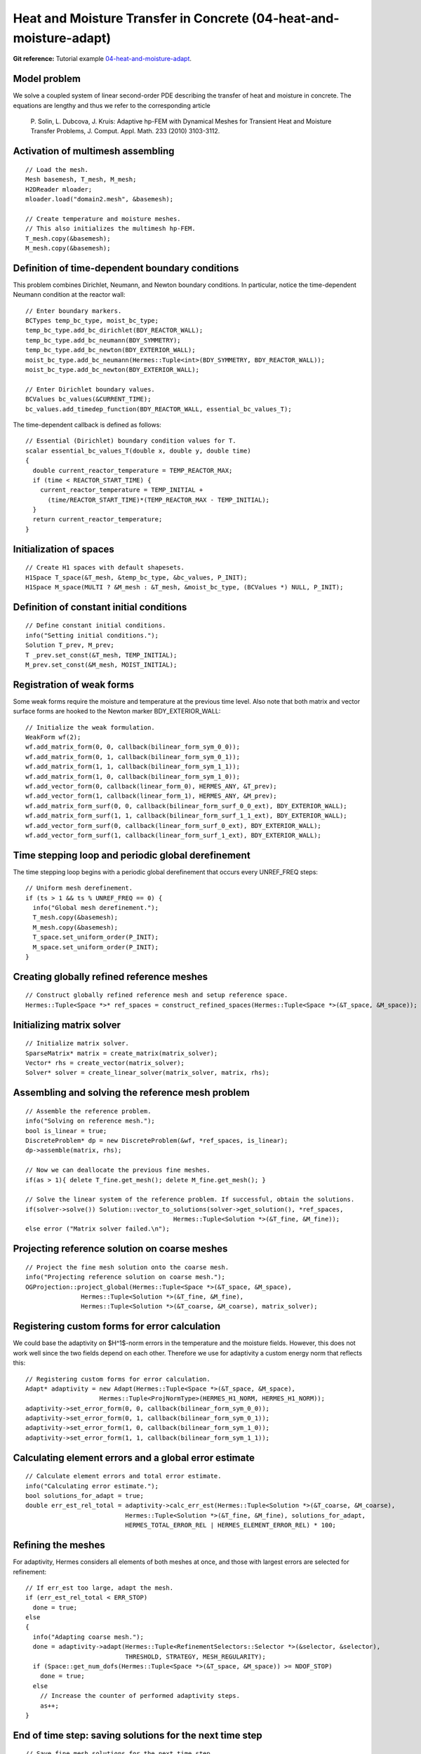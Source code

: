 Heat and Moisture Transfer in Concrete (04-heat-and-moisture-adapt)
-------------------------------------------

**Git reference:** Tutorial example `04-heat-and-moisture-adapt 
<http://git.hpfem.org/hermes.git/tree/HEAD:/hermes2d/tutorial/P06-timedep-adapt/04-heat-and-moisture-adapt>`_.

Model problem
~~~~~~~~~~~~~

We solve a coupled system of linear second-order PDE describing the 
transfer of heat and moisture in concrete. The equations are lengthy 
and thus we refer to the corresponding article

    P. Solin, L. Dubcova, J. Kruis: Adaptive hp-FEM with Dynamical 
    Meshes for Transient Heat and Moisture Transfer Problems, J. Comput. Appl. Math. 233 (2010) 3103-3112.

Activation of multimesh assembling
~~~~~~~~~~~~~~~~~~~~~~~~~~~~~~~~~~

::

    // Load the mesh.
    Mesh basemesh, T_mesh, M_mesh;
    H2DReader mloader;
    mloader.load("domain2.mesh", &basemesh);

    // Create temperature and moisture meshes.
    // This also initializes the multimesh hp-FEM.
    T_mesh.copy(&basemesh);
    M_mesh.copy(&basemesh);

Definition of time-dependent boundary conditions
~~~~~~~~~~~~~~~~~~~~~~~~~~~~~~~~~~~~~~~~~~~~~~~~~

This problem combines Dirichlet, Neumann, and Newton boundary conditions.
In particular, notice the time-dependent Neumann condition at the reactor
wall::

  // Enter boundary markers.
  BCTypes temp_bc_type, moist_bc_type;
  temp_bc_type.add_bc_dirichlet(BDY_REACTOR_WALL);
  temp_bc_type.add_bc_neumann(BDY_SYMMETRY);
  temp_bc_type.add_bc_newton(BDY_EXTERIOR_WALL);
  moist_bc_type.add_bc_neumann(Hermes::Tuple<int>(BDY_SYMMETRY, BDY_REACTOR_WALL));
  moist_bc_type.add_bc_newton(BDY_EXTERIOR_WALL);

  // Enter Dirichlet boundary values.
  BCValues bc_values(&CURRENT_TIME);
  bc_values.add_timedep_function(BDY_REACTOR_WALL, essential_bc_values_T);

The time-dependent callback is defined as follows::

    // Essential (Dirichlet) boundary condition values for T.
    scalar essential_bc_values_T(double x, double y, double time)
    {
      double current_reactor_temperature = TEMP_REACTOR_MAX;
      if (time < REACTOR_START_TIME) {
        current_reactor_temperature = TEMP_INITIAL +
          (time/REACTOR_START_TIME)*(TEMP_REACTOR_MAX - TEMP_INITIAL);
      }
      return current_reactor_temperature;
    }

Initialization of spaces
~~~~~~~~~~~~~~~~~~~~~~~~

::

    // Create H1 spaces with default shapesets.
    H1Space T_space(&T_mesh, &temp_bc_type, &bc_values, P_INIT);
    H1Space M_space(MULTI ? &M_mesh : &T_mesh, &moist_bc_type, (BCValues *) NULL, P_INIT);

Definition of constant initial conditions
~~~~~~~~~~~~~~~~~~~~~~~~~~~~~~~~~~~~~~~~~

::

    // Define constant initial conditions.
    info("Setting initial conditions.");
    Solution T_prev, M_prev;
    T _prev.set_const(&T_mesh, TEMP_INITIAL);
    M_prev.set_const(&M_mesh, MOIST_INITIAL);

Registration of weak forms
~~~~~~~~~~~~~~~~~~~~~~~~~~

Some weak forms require the moisture and temperature at the previous 
time level. Also note that both matrix and vector surface forms are
hooked to the Newton marker BDY_EXTERIOR_WALL::

  // Initialize the weak formulation.
  WeakForm wf(2);
  wf.add_matrix_form(0, 0, callback(bilinear_form_sym_0_0));
  wf.add_matrix_form(0, 1, callback(bilinear_form_sym_0_1));
  wf.add_matrix_form(1, 1, callback(bilinear_form_sym_1_1));
  wf.add_matrix_form(1, 0, callback(bilinear_form_sym_1_0));
  wf.add_vector_form(0, callback(linear_form_0), HERMES_ANY, &T_prev);
  wf.add_vector_form(1, callback(linear_form_1), HERMES_ANY, &M_prev);
  wf.add_matrix_form_surf(0, 0, callback(bilinear_form_surf_0_0_ext), BDY_EXTERIOR_WALL);
  wf.add_matrix_form_surf(1, 1, callback(bilinear_form_surf_1_1_ext), BDY_EXTERIOR_WALL);
  wf.add_vector_form_surf(0, callback(linear_form_surf_0_ext), BDY_EXTERIOR_WALL);
  wf.add_vector_form_surf(1, callback(linear_form_surf_1_ext), BDY_EXTERIOR_WALL);

Time stepping loop and periodic global derefinement
~~~~~~~~~~~~~~~~~~~~~~~~~~~~~~~~~~~~~~~~~~~~~~~~~~~

The time stepping loop begins with a periodic global derefinement 
that occurs every UNREF_FREQ steps::

    // Uniform mesh derefinement.
    if (ts > 1 && ts % UNREF_FREQ == 0) {
      info("Global mesh derefinement.");
      T_mesh.copy(&basemesh);
      M_mesh.copy(&basemesh);
      T_space.set_uniform_order(P_INIT);
      M_space.set_uniform_order(P_INIT);
    }

Creating globally refined reference meshes
~~~~~~~~~~~~~~~~~~~~~~~~~~~~~~~~~~~~~~~~~~

::

    // Construct globally refined reference mesh and setup reference space.
    Hermes::Tuple<Space *>* ref_spaces = construct_refined_spaces(Hermes::Tuple<Space *>(&T_space, &M_space));

Initializing matrix solver
~~~~~~~~~~~~~~~~~~~~~~~~~~

::

    // Initialize matrix solver.
    SparseMatrix* matrix = create_matrix(matrix_solver);
    Vector* rhs = create_vector(matrix_solver);
    Solver* solver = create_linear_solver(matrix_solver, matrix, rhs);

Assembling and solving the reference mesh problem
~~~~~~~~~~~~~~~~~~~~~~~~~~~~~~~~~~~~~~~~~~~~~~~~~

::

    // Assemble the reference problem.
    info("Solving on reference mesh.");
    bool is_linear = true;
    DiscreteProblem* dp = new DiscreteProblem(&wf, *ref_spaces, is_linear);
    dp->assemble(matrix, rhs);

    // Now we can deallocate the previous fine meshes.
    if(as > 1){ delete T_fine.get_mesh(); delete M_fine.get_mesh(); }

    // Solve the linear system of the reference problem. If successful, obtain the solutions.
    if(solver->solve()) Solution::vector_to_solutions(solver->get_solution(), *ref_spaces, 
                                            Hermes::Tuple<Solution *>(&T_fine, &M_fine));
    else error ("Matrix solver failed.\n");

Projecting reference solution on coarse meshes
~~~~~~~~~~~~~~~~~~~~~~~~~~~~~~~~~~~~~~~~~~~~~~

::

    // Project the fine mesh solution onto the coarse mesh.
    info("Projecting reference solution on coarse mesh.");
    OGProjection::project_global(Hermes::Tuple<Space *>(&T_space, &M_space), 
                   Hermes::Tuple<Solution *>(&T_fine, &M_fine), 
                   Hermes::Tuple<Solution *>(&T_coarse, &M_coarse), matrix_solver); 

Registering custom forms for error calculation
~~~~~~~~~~~~~~~~~~~~~~~~~~~~~~~~~~~~~~~~~~~~~~

We could base the adaptivity on $H^1$-norm errors in the temperature
and the moisture fields. However, this does not work well since the
two fields depend on each other. Therefore we use for adaptivity 
a custom energy norm that reflects this::  

    // Registering custom forms for error calculation.
    Adapt* adaptivity = new Adapt(Hermes::Tuple<Space *>(&T_space, &M_space), 
                        Hermes::Tuple<ProjNormType>(HERMES_H1_NORM, HERMES_H1_NORM));
    adaptivity->set_error_form(0, 0, callback(bilinear_form_sym_0_0));
    adaptivity->set_error_form(0, 1, callback(bilinear_form_sym_0_1));
    adaptivity->set_error_form(1, 0, callback(bilinear_form_sym_1_0));
    adaptivity->set_error_form(1, 1, callback(bilinear_form_sym_1_1));

Calculating element errors and a global error estimate
~~~~~~~~~~~~~~~~~~~~~~~~~~~~~~~~~~~~~~~~~~~~~~~~~~~~~~

::

    // Calculate element errors and total error estimate.
    info("Calculating error estimate."); 
    bool solutions_for_adapt = true;
    double err_est_rel_total = adaptivity->calc_err_est(Hermes::Tuple<Solution *>(&T_coarse, &M_coarse), 
                               Hermes::Tuple<Solution *>(&T_fine, &M_fine), solutions_for_adapt,
                               HERMES_TOTAL_ERROR_REL | HERMES_ELEMENT_ERROR_REL) * 100;

Refining the meshes
~~~~~~~~~~~~~~~~~~~

For adaptivity, Hermes considers all elements of both meshes at once, and 
those with largest errors are selected for refinement::

    // If err_est too large, adapt the mesh.
    if (err_est_rel_total < ERR_STOP) 
      done = true;
    else 
    {
      info("Adapting coarse mesh.");
      done = adaptivity->adapt(Hermes::Tuple<RefinementSelectors::Selector *>(&selector, &selector), 
                               THRESHOLD, STRATEGY, MESH_REGULARITY);
      if (Space::get_num_dofs(Hermes::Tuple<Space *>(&T_space, &M_space)) >= NDOF_STOP) 
        done = true;
      else
        // Increase the counter of performed adaptivity steps.
        as++;
    }

End of time step: saving solutions for the next time step
~~~~~~~~~~~~~~~~~~~~~~~~~~~~~~~~~~~~~~~~~~~~~~~~~~~~~~~~~

::

    // Save fine mesh solutions for the next time step.
    T_prev.copy(&T_fine);
    M_prev.copy(&M_fine);

Sample results
~~~~~~~~~~~~~~

This problem exhibits multi-scale behavior in time -- while temperature takes 
weeks to reach a stady state, moisture takes years. Therefore adaptive time stepping 
is very useful (see the above paper). Adaptive time stepping is not part of this 
tutorial example. 

In the results below, notice that the moisture is not resolved with great accuracy at the beginning of computation.
This is due to the fact that the resolution of moisture 
does not have a significant influence on the overall accuracy in the energy norm. 

Solution and mesh at t = 10 days:

.. image:: heat-and-moisture-adapt/1.png
   :align: center
   :width: 800
   :alt: Sample screenshot

Solution and mesh at t = 20 days:

.. image:: heat-and-moisture-adapt/2.png
   :align: center
   :width: 800
   :alt: Sample screenshot

Solution and mesh at t = 50 days:

.. image:: heat-and-moisture-adapt/3.png
   :align: center
   :width: 800
   :alt: Sample screenshot

